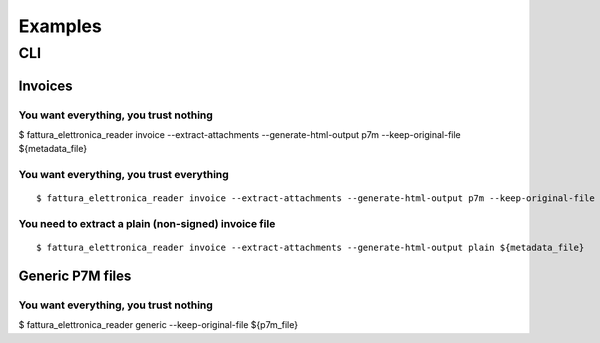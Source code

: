 Examples
========

CLI
---

Invoices
````````

You want everything, you trust nothing
~~~~~~~~~~~~~~~~~~~~~~~~~~~~~~~~~~~~~~


$ fattura_elettronica_reader invoice --extract-attachments --generate-html-output p7m --keep-original-file ${metadata_file}


You want everything, you trust everything
~~~~~~~~~~~~~~~~~~~~~~~~~~~~~~~~~~~~~~~~~


::


$ fattura_elettronica_reader invoice --extract-attachments --generate-html-output p7m --keep-original-file --ignore-signature-check --ignore-signers-certificate-check ${metadata_file}


You need to extract a plain (non-signed) invoice file
~~~~~~~~~~~~~~~~~~~~~~~~~~~~~~~~~~~~~~~~~~~~~~~~~~~~~


::


$ fattura_elettronica_reader invoice --extract-attachments --generate-html-output plain ${metadata_file}


Generic P7M files
`````````````````

You want everything, you trust nothing
~~~~~~~~~~~~~~~~~~~~~~~~~~~~~~~~~~~~~~

$ fattura_elettronica_reader generic --keep-original-file ${p7m_file}
